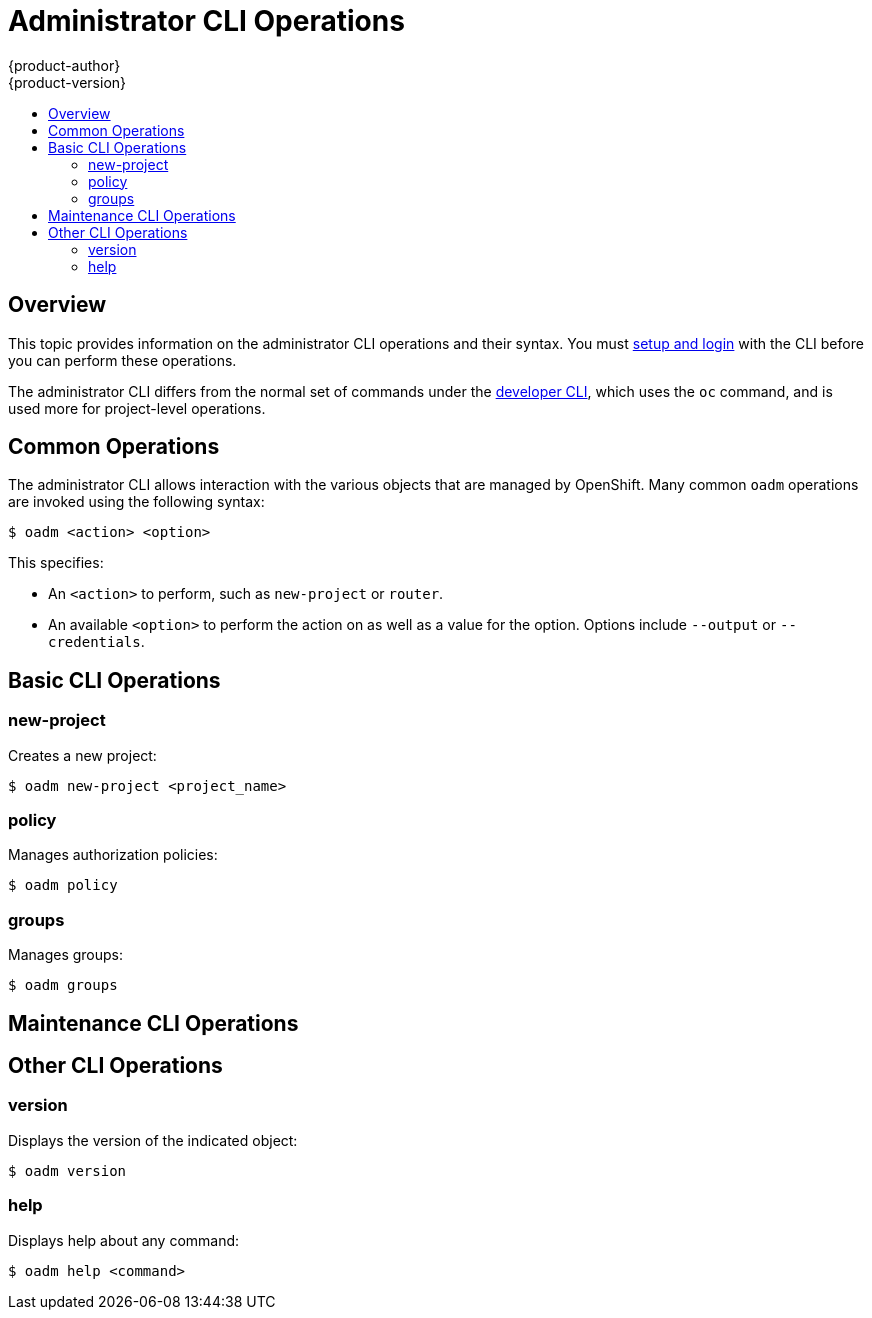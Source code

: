 = Administrator CLI Operations
{product-author}
{product-version}
:data-uri:
:icons:
:experimental:
:toc: macro
:toc-title:

toc::[]

== Overview

This topic provides information on the administrator CLI operations and their
syntax. You must link:get_started_cli.html[setup and login] with the CLI before
you can perform these operations.

ifdef::openshift-origin,openshift-enterprise[]
The `oadm` command is used for administrator CLI operations, which is a symlink
that can be used on hosts that have the `openshift` binary, such as a master. If
you are on a workstation that does not have the `openshift` binary, you can also
use `oc adm` in place of `oadm`, if `oc` is available.
endif::[]

ifdef::openshift-dedicated[]
The `oc adm` command (formerly the `oadm` command) is used for administrator CLI
operations.
endif::[]
The administrator CLI differs from the normal set of commands under the
link:basic_cli_operations.html[developer CLI], which uses the `oc` command, and
is used more for project-level operations.

ifdef::openshift-dedicated[]
[NOTE]
====
Your login may or may not have access to the following administrative commands,
depending on your account type.
====
endif::[]

[[oadm-common-operations]]

== Common Operations
The administrator CLI allows interaction with the various objects that are
managed by OpenShift. Many common `oadm` operations are invoked using the
following syntax:

----
$ oadm <action> <option>
----

This specifies:

- An `<action>` to perform, such as `new-project` or `router`.
- An available `<option>` to perform the action on as well as a value for the
option. Options include `--output` or `--credentials`.

[[basic-admin-cli-operations]]

== Basic CLI Operations

=== new-project
Creates a new project:

----
$ oadm new-project <project_name>
----

=== policy
Manages authorization policies:
----
$ oadm policy
----

=== groups
Manages groups:
----
$ oadm groups
----

ifdef::openshift-enterprise,openshift-origin[]
[[install-cli-operations]]

== Install CLI Operations

=== router
Installs a router:
----
$ oadm router <router_name>
----

=== ipfailover
Installs an IP failover group for a set of nodes:
----
$ oadm ipfailover <ipfailover_config>
----

=== registry
Installs an integrated Docker registry:
----
$ oadm registry
----
endif::[]

[[maintenance-cli-operations]]

== Maintenance CLI Operations

ifdef::openshift-enterprise,openshift-origin,openshift-dedicated[]
=== build-chain
Outputs the inputs and dependencies of any builds:
----
$ oadm build-chain <image-stream>[:<tag>]
----
endif::[]

ifdef::openshift-enterprise,openshift-origin[]
=== manage-node
Manages nodes. For example, list or evacuate pods, or mark them ready:
----
$ oadm manage-node
----

=== prune
Removes older versions of resources from the server:
----
$ oadm prune
----
endif::[]

ifdef::openshift-enterprise,openshift-origin,atomic-registry[]
[[settings-cli-operations]]

== Settings CLI Operations

=== config
Changes kubelet configuration files:
----
$ oadm config <subcommand>
----

=== create-kubeconfig
Creates a basic *_.kubeconfig_* file from client certificates:
----
$ oadm create-kubeconfig
----

=== create-api-client-config
Creates a configuration file for connecting to the server as a user:
----
$ oadm create-api-client-config
----

[[advanced-cli-operations]]

==  Advanced CLI Operations

=== create-bootstrap-project-template
Creates a bootstrap project template:
----
$ oadm create-bootstrap-project-template
----

=== create-bootstrap-policy-file
Creates the default bootstrap policy:
----
$ oadm create-bootstrap-policy-file
----

=== create-login-template
Creates a login template:
----
$ oadm create-login-template
----

=== overwrite-policy
Resets the policy to the default values:
----
$ oadm overwrite-policy
----

=== create-node-config
Creates a configuration bundle for a node:
----
$ oadm create-node-config
----

=== ca
Manages certificates and keys:
----
$ oadm ca
----
endif::[]

[[other-cli-operations]]

== Other CLI Operations

=== version
Displays the version of the indicated object:
----
$ oadm version
----

=== help
Displays help about any command:
----
$ oadm help <command>
----
